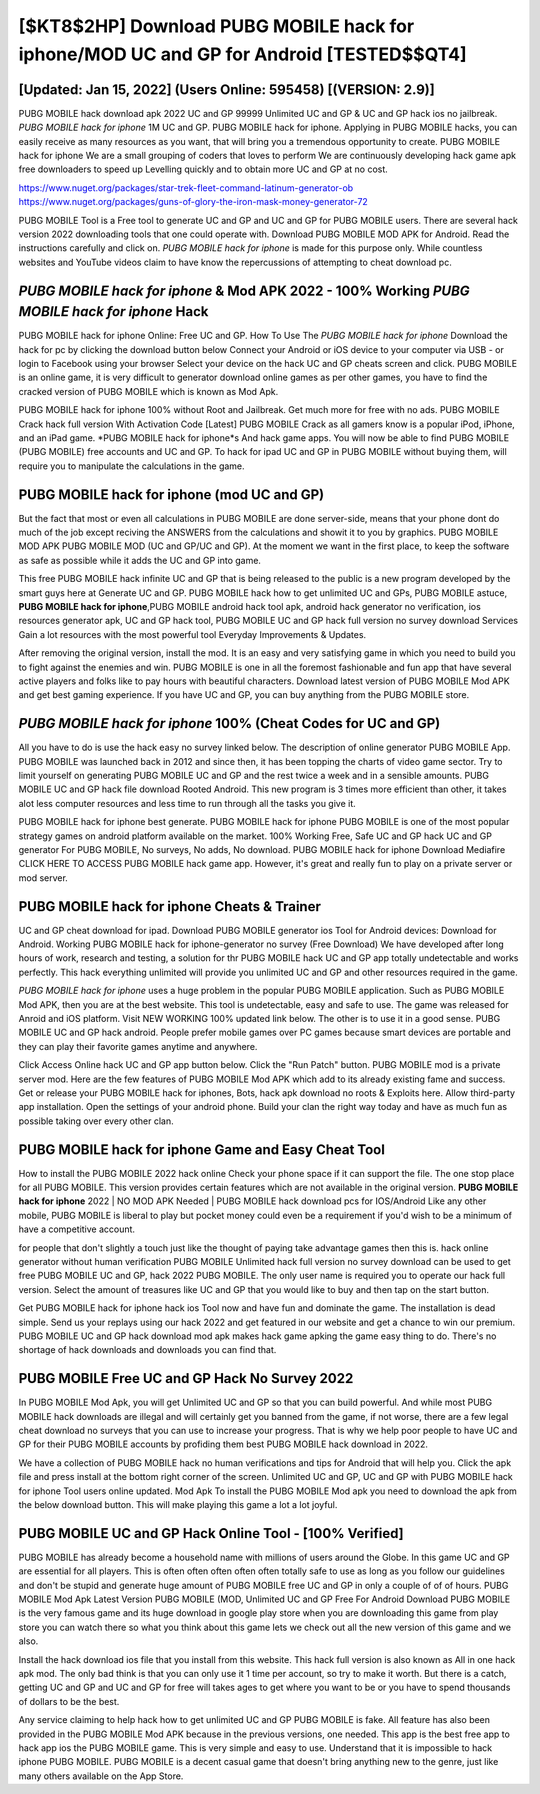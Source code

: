 [$KT8$2HP] Download PUBG MOBILE hack for iphone/MOD UC and GP for Android [TESTED$$QT4]
=========

[Updated: Jan 15, 2022] (Users Online: 595458) [(VERSION: 2.9)]
---------

PUBG MOBILE hack download apk 2022 UC and GP 99999 Unlimited UC and GP & UC and GP hack ios no jailbreak.  *PUBG MOBILE hack for iphone* 1M UC and GP. PUBG MOBILE hack for iphone.  Applying in PUBG MOBILE hacks, you can easily receive as many resources as you want, that will bring you a tremendous opportunity to create.  PUBG MOBILE hack for iphone We are a small grouping of coders that loves to perform We are continuously developing hack game apk free downloaders to speed up Levelling quickly and to obtain more UC and GP at no cost.

https://www.nuget.org/packages/star-trek-fleet-command-latinum-generator-ob
https://www.nuget.org/packages/guns-of-glory-the-iron-mask-money-generator-72


PUBG MOBILE Tool is a Free tool to generate UC and GP and UC and GP for PUBG MOBILE users.  There are several hack version 2022 downloading tools that one could operate with.  Download PUBG MOBILE MOD APK for Android.  Read the instructions carefully and click on. *PUBG MOBILE hack for iphone* is made for this purpose only.  While countless websites and YouTube videos claim to have know the repercussions of attempting to cheat download pc.

*PUBG MOBILE hack for iphone* & Mod APK 2022 - 100% Working *PUBG MOBILE hack for iphone* Hack
---------

PUBG MOBILE hack for iphone Online: Free UC and GP.  How To Use The *PUBG MOBILE hack for iphone* Download the hack for pc by clicking the download button below Connect your Android or iOS device to your computer via USB - or login to Facebook using your browser Select your device on the hack UC and GP cheats screen and click. PUBG MOBILE is an online game, it is very difficult to generator download online games as per other games, you have to find the cracked version of PUBG MOBILE which is known as Mod Apk.

PUBG MOBILE hack for iphone 100% without Root and Jailbreak. Get much more for free with no ads.  PUBG MOBILE Crack hack full version With Activation Code [Latest] PUBG MOBILE Crack as all gamers know is a popular iPod, iPhone, and an iPad game.  *PUBG MOBILE hack for iphone*s And hack game apps.  You will now be able to find PUBG MOBILE (PUBG MOBILE) free accounts and UC and GP.  To hack for ipad UC and GP in PUBG MOBILE without buying them, will require you to manipulate the calculations in the game.


PUBG MOBILE hack for iphone (mod UC and GP)
---------

But the fact that most or even all calculations in PUBG MOBILE are done server-side, means that your phone dont do much of the job except reciving the ANSWERS from the calculations and showit it to you by graphics. PUBG MOBILE MOD APK PUBG MOBILE MOD (UC and GP/UC and GP).  At the moment we want in the first place, to keep the software as safe as possible while it adds the UC and GP into game.

This free PUBG MOBILE hack infinite UC and GP that is being released to the public is a new program developed by the smart guys here at Generate UC and GP.  PUBG MOBILE hack how to get unlimited UC and GPs, PUBG MOBILE astuce, **PUBG MOBILE hack for iphone**,PUBG MOBILE android hack tool apk, android hack generator no verification, ios resources generator apk, UC and GP hack tool, PUBG MOBILE UC and GP hack full version no survey download Services Gain a lot resources with the most powerful tool Everyday Improvements & Updates.

After removing the original version, install the mod. It is an easy and very satisfying game in which you need to build you to fight against the enemies and win. PUBG MOBILE is one in all the foremost fashionable and fun app that have several active players and folks like to pay hours with beautiful characters.  Download latest version of PUBG MOBILE Mod APK and get best gaming experience.  If you have UC and GP, you can buy anything from the PUBG MOBILE store.

*PUBG MOBILE hack for iphone* 100% (Cheat Codes for UC and GP)
---------

All you have to do is use the hack easy no survey linked below.  The description of online generator PUBG MOBILE App.  PUBG MOBILE was launched back in 2012 and since then, it has been topping the charts of video game sector.  Try to limit yourself on generating PUBG MOBILE UC and GP and the rest twice a week and in a sensible amounts.  PUBG MOBILE UC and GP hack file download Rooted Android.  This new program is 3 times more efficient than other, it takes alot less computer resources and less time to run through all the tasks you give it.

PUBG MOBILE hack for iphone best generate.  PUBG MOBILE hack for iphone PUBG MOBILE is one of the most popular strategy games on android platform available on the market.  100% Working Free, Safe UC and GP hack UC and GP generator For PUBG MOBILE, No surveys, No adds, No download.  PUBG MOBILE hack for iphone Download Mediafire CLICK HERE TO ACCESS PUBG MOBILE hack game app.  However, it's great and really fun to play on a private server or mod server.

PUBG MOBILE hack for iphone Cheats & Trainer
---------

UC and GP cheat download for ipad.   Download PUBG MOBILE generator ios Tool for Android devices: Download for Android.  Working PUBG MOBILE hack for iphone-generator no survey (Free Download) We have developed after long hours of work, research and testing, a solution for thr PUBG MOBILE hack UC and GP app totally undetectable and works perfectly.  This hack everything unlimited will provide you unlimited UC and GP and other resources required in the game.

*PUBG MOBILE hack for iphone* uses a huge problem in the popular PUBG MOBILE application.  Such as PUBG MOBILE Mod APK, then you are at the best website.  This tool is undetectable, easy and safe to use.  The game was released for Anroid and iOS platform. Visit NEW WORKING 100% updated link below. The other is to use it in a good sense.  PUBG MOBILE UC and GP hack android.  People prefer mobile games over PC games because smart devices are portable and they can play their favorite games anytime and anywhere.

Click Access Online hack UC and GP app button below.  Click the "Run Patch" button.  PUBG MOBILE mod is a private server mod. Here are the few features of PUBG MOBILE Mod APK which add to its already existing fame and success.  Get or release your PUBG MOBILE hack for iphones, Bots, hack apk download no roots & Exploits here.  Allow third-party app installation.  Open the settings of your android phone.  Build your clan the right way today and have as much fun as possible taking over every other clan.

PUBG MOBILE hack for iphone Game and Easy Cheat Tool
---------

How to install the PUBG MOBILE 2022 hack online Check your phone space if it can support the file.  The one stop place for all PUBG MOBILE. This version provides certain features which are not available in the original version.  **PUBG MOBILE hack for iphone** 2022 | NO MOD APK Needed | PUBG MOBILE hack download pcs for IOS/Android Like any other mobile, PUBG MOBILE is liberal to play but pocket money could even be a requirement if you'd wish to be a minimum of have a competitive account.

for people that don't slightly a touch just like the thought of paying take advantage games then this is. hack online generator without human verification PUBG MOBILE Unlimited hack full version no survey download can be used to get free PUBG MOBILE UC and GP, hack 2022 PUBG MOBILE. The only user name is required you to operate our hack full version. Select the amount of treasures like UC and GP that you would like to buy and then tap on the start button.

Get PUBG MOBILE hack for iphone hack ios Tool now and have fun and dominate the game.  The installation is dead simple.  Send us your replays using our hack 2022 and get featured in our website and get a chance to win our premium. PUBG MOBILE UC and GP hack download mod apk makes hack game apking the game easy thing to do.  There's no shortage of hack downloads and downloads you can find that.

PUBG MOBILE Free UC and GP Hack No Survey 2022
---------

In PUBG MOBILE Mod Apk, you will get Unlimited UC and GP so that you can build powerful. And while most PUBG MOBILE hack downloads are illegal and will certainly get you banned from the game, if not worse, there are a few legal cheat download no surveys that you can use to increase your progress. That is why we help poor people to have UC and GP for their PUBG MOBILE accounts by profiding them best PUBG MOBILE hack download in 2022.

We have a collection of PUBG MOBILE hack no human verifications and tips for Android that will help you. Click the apk file and press install at the bottom right corner of the screen. Unlimited UC and GP, UC and GP with PUBG MOBILE hack for iphone Tool users online updated.  Mod Apk To install the PUBG MOBILE Mod apk you need to download the apk from the below download button.  This will make playing this game a lot a lot joyful.

PUBG MOBILE UC and GP Hack Online Tool - [100% Verified]
---------

PUBG MOBILE has already become a household name with millions of users around the Globe.  In this game UC and GP are essential for all players.  This is often often often often often totally safe to use as long as you follow our guidelines and don't be stupid and generate huge amount of PUBG MOBILE free UC and GP in only a couple of of of hours.  PUBG MOBILE Mod Apk Latest Version PUBG MOBILE (MOD, Unlimited UC and GP Free For Android Download PUBG MOBILE is the very famous game and its huge download in google play store when you are downloading this game from play store you can watch there so what you think about this game lets we check out all the new version of this game and we also.

Install the hack download ios file that you install from this website.  This hack full version is also known as All in one hack apk mod.  The only bad think is that you can only use it 1 time per account, so try to make it worth. But there is a catch, getting UC and GP and UC and GP for free will takes ages to get where you want to be or you have to spend thousands of dollars to be the best.

Any service claiming to help hack how to get unlimited UC and GP PUBG MOBILE is fake. All feature has also been provided in the PUBG MOBILE Mod APK because in the previous versions, one needed. This app is the best free app to hack app ios the PUBG MOBILE game.  This is very simple and easy to use. Understand that it is impossible to hack iphone PUBG MOBILE.  PUBG MOBILE is a decent casual game that doesn't bring anything new to the genre, just like many others available on the App Store.